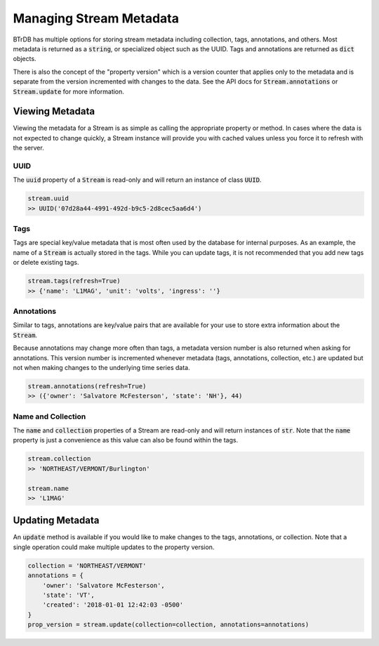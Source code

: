 Managing Stream Metadata
========================
BTrDB has multiple options for storing stream metadata including
collection, tags, annotations, and others.  Most metadata is returned as a
:code:`string`, or specialized object such as the UUID.  Tags and annotations
are returned as :code:`dict` objects.

There is also the concept of the "property version" which is a version counter
that applies only to the metadata and is separate from the version incremented
with changes to the data.  See the API docs for :code:`Stream.annotations` or
:code:`Stream.update` for more information.

Viewing Metadata
----------------------------
Viewing the metadata for a Stream is as simple as calling the appropriate
property or method.  In cases where the data is not expected to change
quickly, a Stream instance will provide you with cached values unless you force
it to refresh with the server.

UUID
^^^^
The :code:`uuid` property of a :code:`Stream` is read-only and will return an
instance of class :code:`UUID`.

.. code-block:: python

    stream.uuid
    >> UUID('07d28a44-4991-492d-b9c5-2d8cec5aa6d4')

Tags
^^^^
Tags are special key/value metadata that is most often used by the database for
internal purposes.  As an example, the name of a :code:`Stream` is actually
stored in the tags.  While you can update tags, it is not recommended that you
add new tags or delete existing tags.

.. code-block:: python

    stream.tags(refresh=True)
    >> {'name': 'L1MAG', 'unit': 'volts', 'ingress': ''}


Annotations
^^^^^^^^^^^
Similar to tags, annotations are key/value pairs that are available for your use
to store extra information about the :code:`Stream`.

Because annotations may change more often than tags, a metadata version number
is also returned when asking for annotations.  This version number is incremented
whenever metadata (tags, annotations, collection, etc.) are updated but not when
making changes to the underlying time series data.

.. code-block:: python

    stream.annotations(refresh=True)
    >> ({'owner': 'Salvatore McFesterson', 'state': 'NH'}, 44)



Name and Collection
^^^^^^^^^^^^^^^^^^^
The :code:`name` and :code:`collection` properties of a Stream are read-only and
will return instances of :code:`str`.  Note that the :code:`name` property is
just a convenience as this value can also be found within the tags.

.. code-block:: python

    stream.collection
    >> 'NORTHEAST/VERMONT/Burlington'

    stream.name
    >> 'L1MAG'



Updating Metadata
----------------------------
An :code:`update` method is available if you would like to make changes to
the tags, annotations, or collection.  Note that a single operation could make
multiple updates to the property version.

.. code-block:: python

    collection = 'NORTHEAST/VERMONT'
    annotations = {
        'owner': 'Salvatore McFesterson',
        'state': 'VT',
        'created': '2018-01-01 12:42:03 -0500'
    }
    prop_version = stream.update(collection=collection, annotations=annotations)
